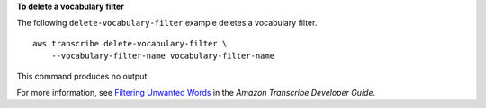 **To delete a vocabulary filter**

The following ``delete-vocabulary-filter`` example deletes a vocabulary filter. ::

    aws transcribe delete-vocabulary-filter \
        --vocabulary-filter-name vocabulary-filter-name

This command produces no output.

For more information, see `Filtering Unwanted Words <https://docs.aws.amazon.com/transcribe/latest/dg/filter-unwanted-words.html>`__ in the *Amazon Transcribe Developer Guide*.